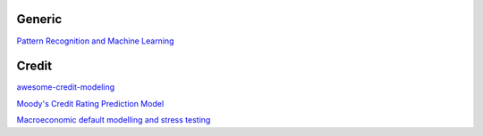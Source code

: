 Generic
--------

`Pattern Recognition and Machine Learning <https://www.cs.uoi.gr/~arly/courses/ml/tmp/Bishop_book.pdf>`_

Credit
---------

`awesome-credit-modeling <https://github.com/mourarthur/awesome-credit-modeling>`_

`Moody's Credit Rating Prediction Model <https://www.moodys.com/sites/products/DefaultResearch/2006200000425644.pdf>`_

`Macroeconomic default modelling and stress testing <https://www.bis.org/bcbs/events/rtf08simonsrolwes.pdf>`_
